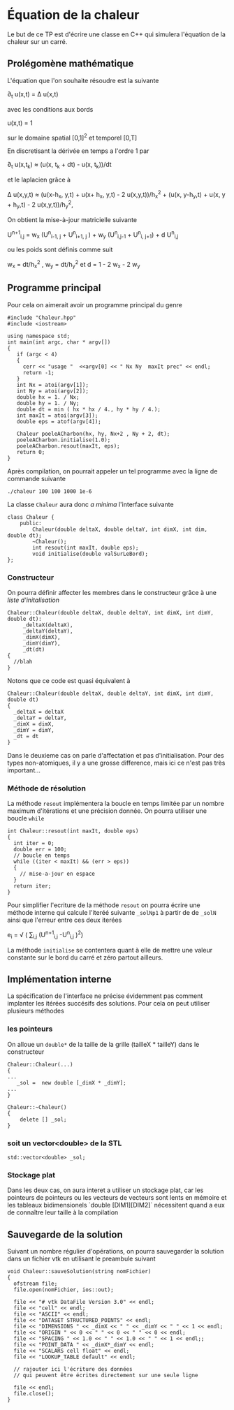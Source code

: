 #+OPTIONS: tex:t
* Équation de la chaleur
 Le but de ce TP est d'écrire une classe en C++ qui simulera l'équation de la chaleur sur un carré.
** Prolégomène mathématique
 L'équation que l'on souhaite résoudre est la suivante

  \partial_{t} u(x,t) = \Delta u(x,t)

avec les conditions aux bords

   u(x,t) = 1 

sur le domaine spatial [0,1]^2  et temporel [0,T]

En discretisant la dérivée en temps a l'ordre 1 par

   \partial_{t} u(x,t_{k}) \approx (u(x, t_{k} + dt) - u(x, t_{k}))/dt

et le laplacien grâce à
   
   \Delta u(x,y,t)  \approx  (u(x-h_{x}, y,t) + u(x+ h_{x}, y,t) - 2 
   u(x,y,t))/h_{x}^{2} + (u(x, y-h_{y},t) + u(x, y + h_{y},t) - 2 u(x,y,t))/h_{y}^{2}, 

On obtient la mise-à-jour matricielle suivante

   U^{n+1}_{i,j} =  w_{x} (U^{n}_{i-1, j} + U^{n}_{i+1, j} ) + w_{y} 
   (U^{n}_{i,j-1} + U^{n}_{i, j+1}) + d U^{n}_{i,j} 

ou les poids sont définis comme suit

   w_{x} = dt/h_{x}^{2} ,  w_{y} = dt/h_{y}^{2}  et  d = 1 - 2 w_{x} - 2 w_{y}

** Programme principal
  Pour cela on aimerait avoir un programme principal du genre
#+begin_src c++
#include "Chaleur.hpp"
#include <iostream>

using namespace std;
int main(int argc, char * argv[])
{
   if (argc < 4)
   {
     cerr << "usage "  <<argv[0] << " Nx Ny  maxIt prec" << endl;
     return -1;
   }
   int Nx = atoi(argv[1]);
   int Ny = atoi(argv[2]);
   double hx = 1. / Nx;
   double hy = 1. / Ny;
   double dt = min ( hx * hx / 4., hy * hy / 4.);
   int maxIt = atoi(argv[3]);
   double eps = atof(argv[4]);
   
   Chaleur poeleACharbon(hx, hy, Nx+2 , Ny + 2, dt);
   poeleACharbon.initialise(1.0);
   poeleACharbon.resout(maxIt, eps);
   return 0;
}
#+end_src
Après compilation, on pourrait appeler un tel programme avec la ligne de 
commande suivante
#+begin_src shell
./chaleur 100 100 1000 1e-6
#+end_src

La classe ~Chaleur~ aura donc /a minima/ l'interface suivante
#+begin_src c++
class Chaleur {
    public:
        Chaleur(double deltaX, double deltaY, int dimX, int dim, double dt);
        ~Chaleur();
        int resout(int maxIt, double eps);
        void initialise(double valSurLeBord);
};
#+end_src

*** Constructeur
On pourra définir affecter les membres dans le constructeur grâce à une /liste d'initalisation/

#+begin_src c++
Chaleur::Chaleur(double deltaX, double deltaY, int dimX, int dimY, double dt):
     _deltaX(deltaX),
     _deltaY(deltaY),
     _dimX(dimX),
     _dimY(dimY),
     _dt(dt)
{
  //blah
}
#+end_src
Notons que ce code est quasi équivalent à
#+begin_src c++
Chaleur::Chaleur(double deltaX, double deltaY, int dimX, int dimY, double dt)
{
  _deltaX = deltaX
  _deltaY = deltaY,
  _dimX = dimX,    
  _dimY = dimY,
  _dt = dt
}
#+end_src
Dans le deuxieme cas on parle d'affectation et pas d'initialisation. Pour des 
types non-atomiques, il y a une grosse difference, mais ici ce n'est pas très 
important...

*** Méthode de résolution
La méthode =resout= implémentera la boucle en temps limitée par un nombre 
maximum d'itérations et une précision donnée. On pourra utiliser une boucle =while=
#+begin_src c++
int Chaleur::resout(int maxIt, double eps)
{
  int iter = 0;
  double err = 100;
  // boucle en temps
  while ((iter < maxIt) && (err > eps))
  {
    // mise-a-jour en espace
  }
  return iter;
}
#+end_src
Pour simplifier l'ecriture de la méthode =resout= on pourra écrire une méthode 
interne qui calcule l'iteréé suivante =_solNp1= à partir de de =_solN=
ainsi que l'erreur entre ces deux iterées

  e_{i} = \sqrt ( \sum_{i,j} (U^{n+1}_{i,j} -U^{n}_{i,j} )^{2})
 
La méthode =initialise= se contentera quant à elle de mettre une valeur
constante sur le bord du carré et zéro partout ailleurs.
** Implémentation interne
  La spécification de l'interface ne précise évidemment pas comment implanter 
  les itérées succésifs des solutions. Pour cela on peut utiliser plusieurs 
  méthodes
*** les pointeurs
  On alloue un =double*= de la taille de la grille (tailleX * tailleY) dans le 
  constructeur
#+begin_src c++
Chaleur::Chaleur(...)
{
...
   _sol =  new double [_dimX * _dimY];
...
}

Chaleur::~Chaleur()
{
    delete [] _sol;
}
#+end_src

*** soit un vector<double> de la STL
#+begin_src c++
std::vector<double> _sol;
#+end_src
*** Stockage plat
Dans les deux cas, on aura interet a utiliser un stockage plat, car les 
pointeurs de pointeurs ou les vecteurs de vecteurs sont lents en mémoire 
et les tableaux bidimensionels `double [DIM1][DIM2]` nécessitent quand a eux de 
connaître leur taille à la compilation
** Sauvegarde de la solution
   Suivant un nombre régulier d'opérations, on pourra sauvegarder la solution 
   dans un fichier vtk en utilisant le preambule suivant
#+begin_src c++
void Chaleur::sauveSolution(string nomFichier)
{
  ofstream file;
  file.open(nomFichier, ios::out);

  file << "# vtk DataFile Version 3.0" << endl;
  file << "cell" << endl;
  file << "ASCII" << endl;
  file << "DATASET STRUCTURED_POINTS" << endl;
  file << "DIMENSIONS " << _dimX << " " << _dimY << " " << 1 << endl;
  file << "ORIGIN " << 0 << " " << 0 << " " << 0 << endl;
  file << "SPACING " << 1.0 << " " << 1.0 << " " << 1 << endl;;
  file << "POINT_DATA " << _dimX*_dimY << endl;
  file << "SCALARS cell float" << endl;
  file << "LOOKUP_TABLE default" << endl;
 
  // rajouter ici l'écriture des données
  // qui peuvent être écrites directement sur une seule ligne

  file << endl;
  file.close();
}
#+end_src 
